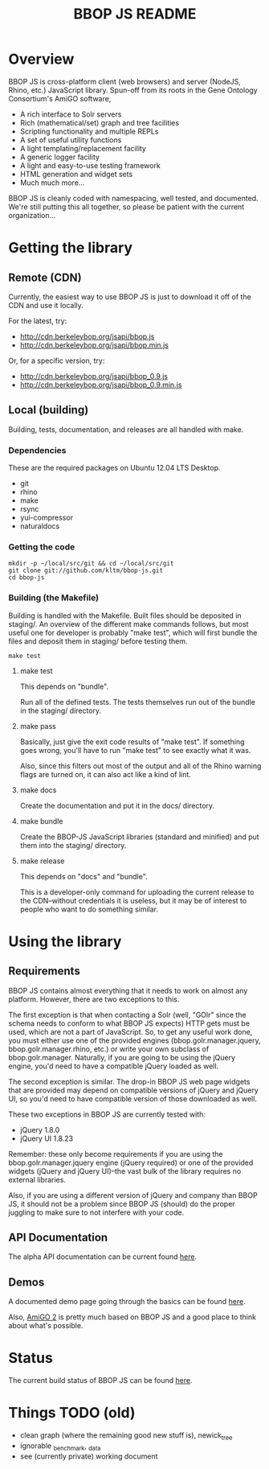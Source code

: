 #+TITLE: BBOP JS README
#+Options: num:nil
#+STARTUP: odd
#+Style: <style> h1,h2,h3 {font-family: arial, helvetica, sans-serif} </style>

* Overview

  BBOP JS is cross-platform client (web browsers) and server (NodeJS,
  Rhino, etc.) JavaScript library. Spun-off from its roots in the Gene
  Ontology Consortium's AmiGO software,

  - A rich interface to Solr servers
  - Rich (mathematical/set) graph and tree facilities
  - Scripting functionality and multiple REPLs
  - A set of useful utility functions
  - A light templating/replacement facility
  - A generic logger facility
  - A light and easy-to-use testing framework
  - HTML generation and widget sets
  - Much much more...
  
  BBOP JS is cleanly coded with namespacing, well tested, and
  documented. We're still putting this all together, so please be
  patient with the current organization...

* Getting the library
** Remote (CDN)

   Currently, the easiest way to use BBOP JS is just to download it
   off of the CDN and use it locally.

   For the latest, try:

   - http://cdn.berkeleybop.org/jsapi/bbop.js
   - http://cdn.berkeleybop.org/jsapi/bbop.min.js

   Or, for a specific version, try:

   - http://cdn.berkeleybop.org/jsapi/bbop_0.9.js
   - http://cdn.berkeleybop.org/jsapi/bbop_0.9.min.js

** Local (building)

   Building, tests, documentation, and releases are all handled with
   make.

*** Dependencies

    These are the required packages on Ubuntu 12.04 LTS Desktop.
    
- git
- rhino 
- make
- rsync
- yui-compressor
- naturaldocs

*** Getting the code

    : mkdir -p ~/local/src/git && cd ~/local/src/git
    : git clone git://github.com/kltm/bbop-js.git
    : cd bbop-js
  
*** Building (the Makefile)

   Building is handled with the Makefile. Built files should be
   deposited in staging/. An overview of the different make commands
   follows, but most useful one for developer is probably "make test",
   which will first bundle the files and deposit them in staging/
   before testing them.

   : make test

**** make test

    This depends on "bundle".

    Run all of the defined tests. The tests themselves run out of the
    bundle in the staging/ directory.

**** make pass

    Basically, just give the exit code results of "make test". If
    something goes wrong, you'll have to run "make test" to see
    exactly what it was.

    Also, since this filters out most of the output and all of the
    Rhino warning flags are turned on, it can also act like a kind of
    lint.

**** make docs

    Create the documentation and put it in the docs/ directory.

**** make bundle

    Create the BBOP-JS JavaScript libraries (standard and minified)
    and put them into the staging/ directory.

**** make release

    This depends on "docs" and "bundle".

    This is a developer-only command for uploading the current release
    to the CDN--without credentials it is useless, but it may be of
    interest to people who want to do something similar.

* Using the library
** Requirements

   BBOP JS contains almost everything that it needs to work on almost
   any platform. However, there are two exceptions to this.

   The first exception is that when contacting a Solr (well, "GOlr"
   since the schema needs to conform to what BBOP JS expects) HTTP
   gets must be used, which are not a part of JavaScript. So, to get
   any useful work done, you must either use one of the provided
   engines (bbop.golr.manager.jquery, bbop.golr.manager.rhino, etc.)
   or write your own subclass of bbop.golr.manager. Naturally, if you
   are going to be using the jQuery engine, you'd need to have a
   compatible jQuery loaded as well.

   The second exception is similar. The drop-in BBOP JS web page
   widgets that are provided may depend on compatible versions of
   jQuery and jQuery UI, so you'd need to have compatible version of
   those downloaded as well.

   These two exceptions in BBOP JS are currently tested with:

   - jQuery 1.8.0
   - jQuery UI 1.8.23

   Remember: these only become requirements if you are using the
   bbop.golr.manager.jquery engine (jQuery required) or one of the
   provided widgets (jQuery and jQuery UI)--the vast bulk of the
   library requires no external libraries.

   Also, if you are using a different version of jQuery and company
   than BBOP JS, it should not be a problem since BBOP JS (should) do
   the proper juggling to make sure to not interfere with your code.

** API Documentation
   The alpha API documentation can be current found [[http://cdn.berkeleybop.org/jsapi/bbop-js/docs/index.html][here]].

** Demos

   A documented demo page going through the basics can be found [[http://cdn.berkeleybop.org/jsapi/bbop-js/demo/index.html][here]].

   Also, [[http://amigo2.berkeleybop.org/][AmiGO 2]] is pretty much based on BBOP JS and a good place to
   think about what's possible.
   

* Status

  The current build status of BBOP JS can be found [[http://build.berkeleybop.org/job/bbop-js/][here]].

* Things TODO (old)

  - clean
    graph (where the remaining good new stuff is), newick_tree
  - ignorable
    _benchmark, _data
  - see (currently private) working document
